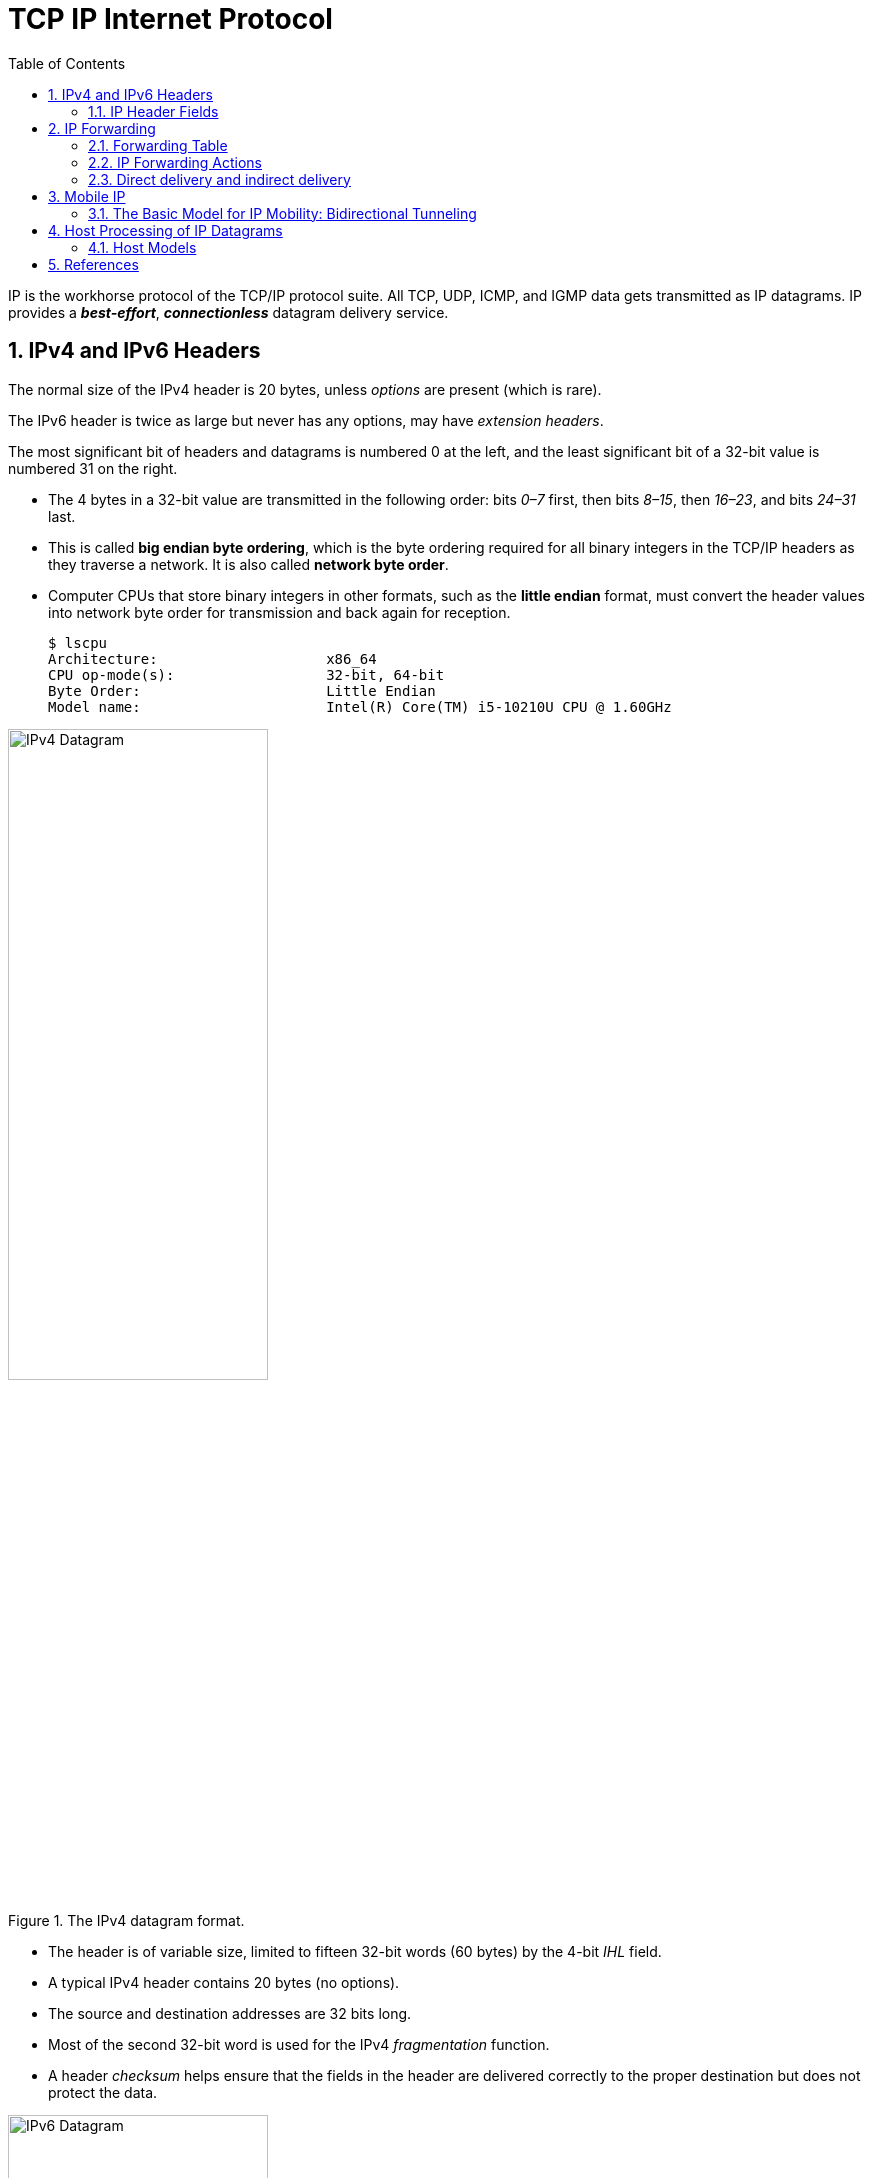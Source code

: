 = TCP IP Internet Protocol
:page-layout: post
:page-categories: ['networking']
:page-tags: ['networking']
:page-date: 2022-11-22 09:17:14 +0800
:page-revdate: 2022-11-22 09:17:14 +0800
:toc: premable
:sectnums:

IP is the workhorse protocol of the TCP/IP protocol suite. All TCP, UDP, ICMP, and IGMP data gets transmitted as IP datagrams. IP provides a *_best-effort_*, *_connectionless_* datagram delivery service.

== IPv4 and IPv6 Headers

The normal size of the IPv4 header is 20 bytes, unless _options_ are present (which is rare).

The IPv6 header is twice as large but never has any options, may have _extension headers_.

The most significant bit of headers and datagrams is numbered 0 at the left, and the least significant bit of a 32-bit value is numbered 31 on the right.

* The 4 bytes in a 32-bit value are transmitted in the following order: bits _0–7_ first, then bits _8–15_, then _16–23_, and bits _24–31_ last.
* This is called *big endian byte ordering*, which is the byte ordering required for all binary integers in the TCP/IP headers as they traverse a network. It is also called *network byte order*.
* Computer CPUs that store binary integers in other formats, such as the *little endian* format, must convert the header values into network byte order for transmission and back again for reception.
+
[source,console,highlight=4]
----
$ lscpu 
Architecture:                    x86_64
CPU op-mode(s):                  32-bit, 64-bit
Byte Order:                      Little Endian
Model name:                      Intel(R) Core(TM) i5-10210U CPU @ 1.60GHz
----

.The IPv4 datagram format.
image::/assets/tcp-ip-internet-protocol/ipv4-datagram.png[IPv4 Datagram,55%,55%]

* The header is of variable size, limited to fifteen 32-bit words (60 bytes) by the 4-bit _IHL_ field.
* A typical IPv4 header contains 20 bytes (no options).
* The source and destination addresses are 32 bits long.
*  Most of the second 32-bit word is used for the IPv4 _fragmentation_ function.
* A header _checksum_ helps ensure that the fields in the header are delivered correctly to the proper destination but does not protect the data.

.The IPv6 datagram format.
image::/assets/tcp-ip-internet-protocol/ipv6-datagram.png[IPv6 Datagram,55%,55%]

* The IPv6 header is of fixed size (40 bytes) and contains 128-bit _source_ and _destination_ addresses.
* The _Next Header_ field is used to indicate the presence and types of additional extension headers that follow the IPv6 header, forming a _daisy chain of headers_ that may include special extensions or processing directives.
* Application data follows the header chain, usually immediately following a transport-layer header.

=== IP Header Fields

The first field (only 4 bits or one nibble wide) is the _Version_ field.

* It contains the version number of the IP datagram: _4_ for IPv4 and _6_ for IPv6.
* The headers for both IPv4 and IPv6 share the location of the _Version_ field but no others.
* Thus, the two protocols are not directly interoperable—a host or router must handle either IPv4 or IPv6 (or both, called *_dual stack_*) separately.

The _Internet Header Length (IHL)_ field is the number of 32-bit words in the IPv4 header, including any options.

* Because this is also a 4-bit field, the IPv4 header is limited to a maximum of fifteen 32-bit words or 60 bytes.
+
The normal value of this field (when no options are present) is 5.

* There is no such field in IPv6 because the header length is fixed at 40 bytes.

Following the header length, the original specification of IPv4 [RFC0791] specified a _Type of Service (ToS)_ byte, and IPv6 [RFC2460] specified the equivalent _Traffic Class_ byte.

*  Use of these never became widespread, so eventually this 8-bit field was split into two smaller parts and redefined by a set of RFCs ([RFC3260] [RFC3168][RFC2474] and others).

** The first 6 bits are now called the _Differentiated Services_ Field (_DS_ Field), and the last 2 bits are the _Explicit Congestion Notification_ (_ECN_) field or indicator bits.
** These RFCs now apply to both IPv4 and IPv6.
* These fields are used for special processing of the datagram when it is forwarded.

The _Total Length_ field is the total length of the IPv4 datagram in bytes.

* Using this field and the _IHL_ field, we know where the data portion of the datagram starts, and its length.

* Because this is a 16-bit field, the maximum size of an IPv4 datagram (including header) is 65,535 bytes.

* Although it is possible to send a 65,535-byte IP datagram, most link layers (such as Ethernet) are not able to carry one this large without fragmenting it (chopping it up) into smaller pieces.
+
Furthermore, a host is not required to be able to receive an IPv4 datagram larger than _576_ bytes.
+
In IPv6 a host must be able to process a datagram at least as large as the MTU of the link to which it is attached, and the minimum link MTU is _1280_ bytes.
+
When an IPv4 datagram is fragmented into multiple smaller fragments, each of which itself is an independent IP datagram, the _Total Length_ field reflects the length of the particular fragment.
+
In IPv6, fragmentation is not supported by the header, and the length is instead given by the _Payload Length_ field.
+
This field measures the length of the IPv6 datagram not including the length of the header; extension headers, however, are included in the _Payload Length_ field.

The _Identification_ field helps indentify each datagram sent by an IPv4 host.

* To ensure that the fragments of one datagram are not confused with those of another, the sending host normally increments an internal counter by 1 each time a datagram is sent (from one of its IP addresses) and copies the value of the counter into the IPv4 _Identification_ field.

* The _Identification_, _Flags_ and _Fragment Offset_ fields are most important for implementing fragmentation.
+
In IPv6, this field shows up in the _Fragmentation extension header_.

The _Time-to-Live_ field, or _TTL_, sets an upper limit on the number of routers through which a datagram can pass.

* It is initialized by the sender to some value (_64_ is recommended [RFC1122], although _128_ or _255_ is not uncommon) and decremented by _1_ by every router that forwards the datagram.

* When this field reaches _0_, the datagram is thrown away, and the sender is notified with an _ICMP_ message.
+
This prevents packets from getting caught in the network forever should an unwanted routing loop occur.

The _Protocol_ field in the IPv4 header contains a number indicating the type of data found in the payload portion of the datagram.

* The most common values are _17_ (for UDP) and _6_ (for TCP).
* This provides a demultiplexing feature so that the IP protocol can be used to carry payloads of more than one protocol type.
* Although this field originally specified the _transport-layer protocol_ the datagram is encapsulating, it is now understood to identify the encapsulated protocol, which may or not be a transport protocol.
+
For example, other encapsulations are possible, such as _IPv4-in-IPv4_ (value _4_).

* The official list of the possible values of the Protocol field is given in the assigned numbers page [AN].

The _Next Header_ field in the IPv6 header generalizes the _Protocol_ field from IPv4.

* It is used to indicate the type of header following the IPv6 header.

* This field may contain any values defined for the IPv4 _Protocol_ field, or any of the values associated with the IPv6 extension headers.

The _Header Checksum_ field is calculated over the IPv4 header only.

* This is important to understand because it means that the payload of the IPv4 datagram (e.g., TCP or UDP data) is not checked for correctness by the IP protocol. 
* Perhaps surprisingly, the IPv6 header does not have any checksum field.

Every IP datagram contains the _Source IP Address_ of the sender of the datagram and the _Destination IP Address_ of where the datagram is destined.

* These are 32-bit values for IPv4 and 128-bit values for IPv6, and they usually identify a single interface on a computer, although multicast and broadcast addresses  violate this rule.

== IP Forwarding

Conceptually, IP forwarding is simple, especially for a host.

* If the destination is directly connected to the host (e.g., a point-to-point link) or on a shared network (e.g., Ethernet), the IP datagram is sent directly to the destination—a router is not required or used.
* Otherwise, the host sends the datagram to a single router (called the _default router_) and lets the router deliver the datagram to its destination.

What differentiates a host from a router to IP is how IP datagrams are handled: a host never forwards datagrams it does not originate, whereas routers do.

In our general scheme, the IP protocol can receive a datagram either 

* from another protocol on the same machine (TCP, UDP, etc.) 
* or from a network interface.

The IP layer has some information in memory, usually called a *_routing table_* or *_forwarding table_*, which it searches each time it receives a datagram to send.
 
When a datagram is received from a network interface, IP first checks if the _destination IP address_ is one of

* its own IP addresses (i.e., one of the IP addresses associated with one of its network interfaces)
* or some other address for which it should receive traffic such as an IP broadcast or multicast address.
+
If so, the datagram is delivered to the protocol module specified by the _Protocol_ field in the IPv4 header or _Next Header_ field in the IPv6 header.
+
If the datagram is not destined for one of the IP addresses being used locally by the IP module, then

** (1) if the IP layer was configured to act as a router, the datagram is forwarded;
** or (2) the datagram is silently discarded.
** Under some circumstances (e.g., no route is known in case 1), an ICMP message may be sent back to the source indicating an error condition.

=== Forwarding Table

The IP protocol standards do not dictate the precise data required to be in a _forwarding table_, as this choice is left up to the implementer of the IP protocol.

Nevertheless, several key pieces of information are generally required to implement the forwarding table for IP.

* *Destination*: This contains a 32-bit field (or 128-bit field for IPv6) used for matching the result of a masking operation.
+
The destination can be as simple as zero, for a _default route_ covering all destinations, or as long as the full length of an IP address, in the case of a _host route_ that describes only a single destination.

* *Mask*: This contains a 32-bit field (128-bit field for IPv6) applied as a bitwise _AND_ mask to the destination IP address of a datagram being looked up in the _forwarding table_.
+
The masked result is compared with the set of destinations in the _forwarding table entries_.

* *Next-hop*: This contains the 32-bit IPv4 address or 128-bit IPv6 address of the next IP entity (_router_ or _host_) to which the datagram should be sent.
+
The next-hop entity is typically on a network shared with the system performing the forwarding lookup, meaning the two share the same network prefix.

* *Interface*: This contains an identifier used by the IP layer to reference the network interface that should be used to send the datagram to its next hop.
+
For example, it could refer to a host's 802.11 wireless interface, a wired Ethernet interface, or a PPP interface associated with a serial port.
+
If the forwarding system is also the sender of the IP datagram, this field is used in selecting which source IP address to use on the outgoing datagram.
+
[source,console]
----
$ ip r
default via 192.168.91.2 dev ens32 onlink 
172.17.0.0/16 dev docker0 proto kernel scope link src 172.17.0.1 linkdown 
192.168.91.0/24 dev ens32 proto kernel scope link src 192.168.91.128 
192.168.91.0/24 dev ens34 proto kernel scope link src 192.168.91.138 

$ sudo route -n
Kernel IP routing table
Destination     Gateway         Genmask         Flags Metric Ref    Use Iface
0.0.0.0         192.168.91.2    0.0.0.0         UG    0      0        0 ens32
172.17.0.0      0.0.0.0         255.255.0.0     U     0      0        0 docker0
192.168.91.0    0.0.0.0         255.255.255.0   U     0      0        0 ens32
192.168.91.0    0.0.0.0         255.255.255.0   U     0      0        0 ens34
----
+
[source,console]
----
PS C:\> route print -4
===========================================================================
Interface List
 10...48 2a e3 94 1e 19 ......Intel(R) Ethernet Connection (10) I219-V
  6...02 00 4c 4f 4f 50 ......Microsoft KM-TEST Loopback Adapter
  5...8c c6 81 fe 82 c5 ......Microsoft Wi-Fi Direct Virtual Adapter
  8...8e c6 81 fe 82 c4 ......Microsoft Wi-Fi Direct Virtual Adapter #2
 19...00 50 56 c0 00 01 ......VMware Virtual Ethernet Adapter for VMnet1
  9...00 50 56 c0 00 08 ......VMware Virtual Ethernet Adapter for VMnet8
 13...8c c6 81 fe 82 c4 ......Intel(R) Wireless-AC 9560 160MHz
  1...........................Software Loopback Interface 1
===========================================================================

IPv4 Route Table
===========================================================================
Network Destination        Netmask          Gateway       Interface  Metric
          0.0.0.0          0.0.0.0   10.170.109.254    10.170.109.10     35
     10.170.108.0    255.255.254.0         On-link     10.170.109.10    291
    10.170.109.10  255.255.255.255         On-link     10.170.109.10    291
   10.170.109.255  255.255.255.255         On-link     10.170.109.10    291
        127.0.0.0        255.0.0.0         On-link         127.0.0.1    331
        127.0.0.1  255.255.255.255         On-link         127.0.0.1    331
  127.255.255.255  255.255.255.255         On-link         127.0.0.1    331
      169.254.0.0      255.255.0.0         On-link     169.254.24.54    281
    169.254.24.54  255.255.255.255         On-link     169.254.24.54    281
  169.254.255.255  255.255.255.255         On-link     169.254.24.54    281
     192.168.56.0    255.255.255.0         On-link      192.168.56.1    291
     192.168.56.1  255.255.255.255         On-link      192.168.56.1    291
   192.168.56.255  255.255.255.255         On-link      192.168.56.1    291
     192.168.91.0    255.255.255.0         On-link      192.168.91.1    291
     192.168.91.1  255.255.255.255         On-link      192.168.91.1    291
   192.168.91.255  255.255.255.255         On-link      192.168.91.1    291
        224.0.0.0        240.0.0.0         On-link         127.0.0.1    331
        224.0.0.0        240.0.0.0         On-link      192.168.56.1    291
        224.0.0.0        240.0.0.0         On-link      192.168.91.1    291
        224.0.0.0        240.0.0.0         On-link     169.254.24.54    281
        224.0.0.0        240.0.0.0         On-link     10.170.109.10    291
  255.255.255.255  255.255.255.255         On-link         127.0.0.1    331
  255.255.255.255  255.255.255.255         On-link      192.168.56.1    291
  255.255.255.255  255.255.255.255         On-link      192.168.91.1    291
  255.255.255.255  255.255.255.255         On-link     169.254.24.54    281
  255.255.255.255  255.255.255.255         On-link     10.170.109.10    291
===========================================================================
Persistent Routes:
  None
----

IP forwarding is performed on a *_hop-by-hop_* basis.

* The routers and hosts do not contain the complete forwarding path to any destination.

* IP forwarding provides the IP address of only the next-hop entity to which the datagram is sent.

* It is assumed that the next hop is really _closer_ to the destination than the forwarding system is, and that the next-hop router is directly connected to (i.e., shares a common network prefix with) the forwarding system.

* It is also generally assumed that no _loops_ are constructed between the next hops so that a datagram does not circulate around the network until its _TTL_ or _hop limit_ expires.

=== IP Forwarding Actions

When the IP layer in a host or router needs to send an IP datagram to a next-hop router or host, it first examines the destination IP address (_D_) in the datagram.

Using the value _D_, the following *_longest prefix match algorithm_* is executed on the forwarding table:

. Search the table for all entries for which the following property holds: (_D ^ m~j~_) = _d~j~_,
+
where _m~j~_ is the value of the mask field associated with the forwarding entry _e~j~_ having index _j_,
+
and _d~j~_ is the value of the destination field associated with _e~j~_.
+
If the destination IP address _D_ is bitwise _ANDed_ with the mask in each forwarding table entry (_m~j~_),
+
and the result is compared against the destination in the same forwarding table entry (_d~j~_),
+
the entry (_e~j~_ here) is a match for the destination IP address.
+
When a match happens, the algorithm notes the entry index (_j_ here) and how many bits in the mask _m~j~_ were set to _1_, and the more bits set to _1_, the better the match.

. The best matching entry _e~k~_ (i.e., the one with the largest number of _1_ bits in its mask _m~k~_) is selected, and its next-hop field _n~k~_ is used as the next-hop IP address in forwarding the datagram.

If no matches in the forwarding table are found, the datagram is undeliverable.

* If the undeliverable datagram was generated locally (on this host), a _host unreachable_ error is normally returned to the application that generated the datagram.
* On a router, an _ICMP_ message is normally sent back to the host that sent the datagram.

In some circumstances, more than one entry may match an equal number of _1_ bits.

* This can happen, for example, when more than one default route is available (e.g., when attached to more than one ISP, called _multihoming_).
* The end-system behavior in such cases is not set by standards and is instead specific to the operating system's protocol implementation.
* A common behavior is for the system to simply choose the first match.
* More sophisticated systems may attempt to _load-balance_ or _split traffic_ across the multiple routes.

=== Direct delivery and indirect delivery

Where all systems are using the same network prefix, is called _direct delivery_, and the other case is called _indirect delivery_.

.Direct delivery and indirect delivery
image::/assets/tcp-ip-internet-protocol/direct-delivery-and-indirect-delivery.png[Direct delivery and indirect delivery,55%,55%]

* Direct delivery does not require the presence of a router—IP datagrams are encapsulated in a link-layer frame that directly identifies the source and destination.
* Indirect delivery involves a router—data is forwarded to the router using the router's link-layer address as the destination link-layer address.

* The router's IP address does not appear in the IP datagram (unless the router itself is the source or destination, or when source routing is used).

In the following table, the destination IPv4 address _D_ (_10.0.0.9_) matches both the first and second forwarding table entries.

* Because it matches the second entry better (_25_ bits instead of none), the _gateway_ or _next-hop_ address is _10.0.0.100_, the address _S_.
* Thus, the gateway portion of the entry contains the address of the sending host's own network interface (no router is referenced), indicating that direct delivery is to be used to send the datagram.

.The (unicast) IPv4 forwarding table at host _S_ contains only two entries.
[%header,cols="1,1,1,1",width=90%]
|===
|Destination
|Mask
|Gateway (Next Hop)
|Interface

|0.0.0.0
|0.0.0.0
|10.0.0.1
|10.0.0.100

|10.0.0.0
|255.255.255.128
|10.0.0.100
|10.0.0.100
|===

* Host _S_ is configured with IPv4 address and subnet mask _10.0.0.100/25_.
* Datagrams destined for addresses in the range _10.0.0.1_ through _10.0.0.126_ use the second forwarding table entry and are sent using _direct delivery_.
* All other datagrams use the first entry and are given to router _R_ with IPv4 address _10.0.0.1_.

The datagram is encapsulated in a lower-layer frame destined for the target host _D_.

* If the lower-layer address of the target host is unknown, the _ARP_ protocol (for IPv4) or _Neighbor Solicitation_ (for IPv6) operation may be invoked at this point to determine the correct lower-layer address, _D_.

* Once known, the destination address in the datagram is _D_'s IPv4 address (10.0.0.9), and _D_ is placed in the Destination IP Address field in the lower-layer header.
* The switch delivers the frame to _D_ based solely on the link-layer address _D_; it pays no attention to the IP addresses.
+
[source,console]
----
$ ip n
172.17.0.2 dev docker0 lladdr 02:42:ac:11:00:02 STALE
192.168.91.254 dev ens32 lladdr 00:50:56:fc:89:96 STALE
192.168.91.1 dev ens32 lladdr 00:50:56:c0:00:08 REACHABLE
192.168.91.2 dev ens34 lladdr 00:50:56:e9:f6:27 STALE
192.168.91.2 dev ens32 lladdr 00:50:56:e9:f6:27 STALE
192.168.91.138 dev ens32  FAILED
fe80::50c2:d6ef:87fb:1b7b dev ens34 lladdr 00:50:56:c0:00:08 STALE

$ sudo arp -n
Address                  HWtype  HWaddress           Flags Mask            Iface
172.17.0.2               ether   02:42:ac:11:00:02   C                     docker0
192.168.91.254           ether   00:50:56:fc:89:96   C                     ens32
192.168.91.1             ether   00:50:56:c0:00:08   C                     ens32
192.168.91.2             ether   00:50:56:e9:f6:27   C                     ens34
192.168.91.2             ether   00:50:56:e9:f6:27   C                     ens32
192.168.91.138                   (incomplete)                              ens32
----

.The (unicast) IPv4 forwarding table at router _R1_ contains only two entries.
[%header,cols="4,4,4,4,2",width=90%]
|===
|Destination
|Mask
|Gateway (Next Hop)
|Interface
|Note

|0.0.0.0
|0.0.0.0
|70.231.159.254
|70.231.132.85
|NAT

|10.0.0.0
|255.255.255.128
|10.0.0.100
|10.0.0.1
|NAT
|===

* The forwarding table at _R1_ indicates that address translation should be performed for traffic.
* The router has a private address on one side (_10.0.0.1_) and a public address on the other (_70.231.132.85_).
* Address translation is used to make datagrams originating on the _10.0.0.0/25_ network appear to the Internet as though they had been sent from _70.231.132.85_.

[source,console]
----
node-0:~$ ip r
default via 192.168.91.2 dev ens32 onlink 
192.168.91.0/24 dev ens32 proto kernel scope link src 192.168.91.128 
192.168.91.0/24 dev ens34 proto kernel scope link src 192.168.91.138 

node-0:~$ sudo ip r del default 

node-0:~$ sudo ip r add default via 192.168.91.137 dev ens32 

node-0:~$ ip r
default via 192.168.91.137 dev ens32 
192.168.91.0/24 dev ens32 proto kernel scope link src 192.168.91.128 
192.168.91.0/24 dev ens34 proto kernel scope link src 192.168.91.138 
----

[source,console]
----
node-1:~$ ip r
default via 192.168.91.2 dev ens32 
192.168.56.0/24 dev ens36 proto kernel scope link src 192.168.56.128 
192.168.91.0/24 dev ens32 proto kernel scope link src 192.168.91.137 
192.168.91.0/24 dev ens34 proto kernel scope link src 192.168.91.131 
192.168.91.0/24 dev ens33 proto kernel scope link src 192.168.91.129 

node-1:~$ sudo sysctl net.ipv4.ip_forward=1
net.ipv4.ip_forward = 1
----

[source,console]
----
PS C:\> ipconfig

Wireless LAN adapter Wi-Fi:

   Connection-specific DNS Suffix  . : xxxxxxxxx
   Link-local IPv6 Address . . . . . : fe80::20b2:4f30:ed18:5956%13
   IPv4 Address. . . . . . . . . . . : 10.170.109.10
   Subnet Mask . . . . . . . . . . . : 255.255.254.0
   Default Gateway . . . . . . . . . : 10.170.109.254
----

[source,console]
----
node-0:~$ sudo traceroute -I 10.170.109.10
traceroute to 10.170.109.10 (10.170.109.10), 30 hops max, 60 byte packets
 1  node-1 (192.168.91.137)  0.256 ms  0.223 ms  0.252 ms
 2  192.168.91.2 (192.168.91.2)  0.269 ms  0.256 ms  0.235 ms
 3  10.170.109.10 (10.170.109.10)  0.727 ms  0.871 ms  1.175 ms
----

== Mobile IP

*Mobile IP* is based on the idea that a host has a _home_ network but may visit other networks from time to time.

* While at home, ordinary forwarding is performed.

* When away from home, the host keeps the IP address it would ordinarily use at home, but some special _routing_ and _forwarding_ tricks are used to make the host appear to the network, and to the other systems with which it communicates, as though it is attached to its home network.
+
The scheme depends on a special type of router called a _home agent_ that helps provide routing for mobile nodes.

Most of the complexity in *MIPv6* involves signaling messages and how they are secured. These messages use various forms of the Mobility extension header (Next Header field value _135_, often just called the _mobility header_), so Mobile IP is, in effect, a special protocol of its own.

=== The Basic Model for IP Mobility: Bidirectional Tunneling

The following figure shows the entities involved in making _MIPv6_ work. Much of the terminology also applies to _MIPv4_ [RFC5944].

* A host that might move is called a _mobile node_ (MN), and the hosts with which it is communicating are called _correspondent nodes_ (CNs).

* The MN is given an IP address chosen from the network prefix used in its _home network_. This address is known as its _home address_ (HoA).
+
When it travels to a _visited network_, it is given an additional address, called its _care-of-address_ (CoA).

* In the basic model, whenever a CN communicates with an MN, the traffic is routed through the MN's _home agent_ (HA).
+
HAs are a special type of router deployed in the network infrastructure like other important systems (e.g., routers and Web servers).

* The association between an MN's HoA and its CoA is called a _binding_ for the MN.

.Mobile IP supports the ability of nodes to change their point of network attachment and keep network connections operating. The mobile node’s home agent helps to forward traffic for mobiles it serves and also plays a role in route optimization, which can substantially improve routing performance by allowing mobile and correspondent nodes to communicate directly.
image::/assets/tcp-ip-internet-protocol/mobile-ip-model.png[Basic MIPV6 Model,55%,55%]

The basic model works in cases where an MN's CNs do not engage in the MIPv6 protocol. This model is also used for network mobility (called _NEMO_ [RFC3963]), when an entire network is mobile.

* When the MN (or mobile network router) attaches to a new point in the network, it receives its CoA and sends a _binding update_ message to its HA. The HA responds with a _binding acknowledgment_.

* Assuming that all goes well, traffic between the MN and CNs is thereafter routed through the MN's HA using a two-way form of IPv6 packet tunneling[RFC2473] called _bidirectional tunneling_.
+
These messages are ordinarily protected using _IPsec_ with the _Encapsulating Security Payload_ (ESP).
+
Doing so ensures that an HA is not fooled into accepting a binding update from a fake MN.

== Host Processing of IP Datagrams

Although routers do not ordinarily have to consider which IP addresses to place in the _Source IP Address_ and _Destination IP Address_ fields of the packets they forward, hosts must consider both.

* Applications such as Web browsers may attempt to make connections to a named host or server that can have multiple addresses.

* The client system making such connections may also have multiple addresses.

=== Host Models

Although it may appear to be a straightforward decision to determine whether a received unicast datagram matches one of a host's IP addresses and should be processed, this decision depends on the _host model_ of the receiving system [RFC1122] and is most relevant for multihomed hosts.

There are two host models, the *strong host model* and the *weak host model*.

* In the _strong host model_, a datagram is accepted for delivery to the local protocol stack only if the IP address contained in the _Destination IP Address_ field matches one of those configured on the interface upon which the datagram arrived.

* In systems implementing the _weak host model_, the opposite is true—a datagram carrying a destination address matching any of the local addresses may arrive on any interface and is processed by the receiving protocol stack, irrespective of the network interface upon which it arrived.

Host models also apply to sending behavior. That is, a host using the strong host model sends datagrams from a particular interface only if one of the interface's configured addresses matches the _Source IP Address_ field in the datagram being sent.

.Hosts may be connected by more than one interface. In such cases, they must decide which addresses to use for the _Source IP Address_ and _Destination IP Address_ fields of the packets they exchange. The addresses used result from a combination of each host's forwarding table, application of an address selection algorithm [RFC 3484], and whether hosts are operating using a _weak_ or _strong host model_.
image::/assets/tcp-ip-internet-protocol/host-model.png[Host Model,45%,45%]

* In this example, two hosts (A and B) are connected through the global Internet but also through a local network.
* If host A is set up to conform to the _strong host model_, packets it receives destined for _203.0.113.1_ from the Internet or destined for _192.0.2.1_ from the local network are dropped.
* This situation can arise, for example, if host B is configured to obey the _weak host model_.
** It may choose to send packets to _192.0.2.1_ using the local network (e.g., because doing so may be cheaper or faster).
** This situation seems unfortunate, as A receives what appear to be perfectly legitimate packets, yet drops them merely because it is operating according to the strong host model.

The host model, for both sending and receiving behavior, can be configured in some operating systems.

* In Windows (Vista and later), strong host behavior is the default for sending and receiving for IPv4 and IPv6.
* In Linux, the IP behavior defaults to the weak host model.
* BSD (including Mac OS X) uses the strong hostmodel.

In Windows, the following commands can be used to configure weak host receive and send behavior, respectively:

[source,bat]
----
C:\> netsh interface ipvX set interface <ifname> weakhostreceive=Yabled
C:\> netsh interface ipvX set interface <ifname> weakhostsend=Yabled
----

For these commands, _<ifname>_ is replaced with the appropriate interface name; _X_ is replaced with either 4 or 6, depending on which version of IP is being configured; and _Y_ is replaced with either _en_ or _dis_, depending on whether weak behavior is to be enabled or disabled, respectively.

[source,console]
----
netsh interface ipv4>show interfaces

Idx     Met         MTU          State                Name
---  ----------  ----------  ------------  ---------------------------
  1          75  4294967295  connected     Loopback Pseudo-Interface 1
 13          35        1500  connected     Wi-Fi
 10           5        1500  disconnected  Ethernet

netsh interface ipv4>show interfaces interface="Wi-Fi"

Interface Wi-Fi Parameters
----------------------------------------------
Weak Host Sends                    : disabled
Weak Host Receives                 : disabled
----

== References

* Fall, Kevin R._ Stevens, W. Richard_ Wright, Gary R - TCP_IP Illustrated, Volume 1_ The Protocols (2012, Addison-Wesley, Pearson)

